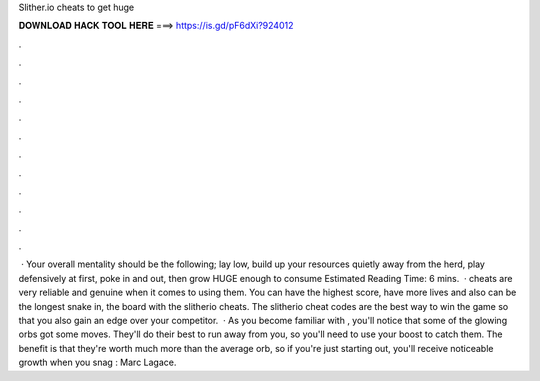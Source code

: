 Slither.io cheats to get huge

𝐃𝐎𝐖𝐍𝐋𝐎𝐀𝐃 𝐇𝐀𝐂𝐊 𝐓𝐎𝐎𝐋 𝐇𝐄𝐑𝐄 ===> https://is.gd/pF6dXi?924012

.

.

.

.

.

.

.

.

.

.

.

.

 · Your overall  mentality should be the following; lay low, build up your resources quietly away from the herd, play defensively at first, poke in and out, then grow HUGE enough to consume Estimated Reading Time: 6 mins.  ·  cheats are very reliable and genuine when it comes to using them. You can have the highest score, have more lives and also can be the longest snake in, the board with the slitherio cheats. The slitherio cheat codes are the best way to win the game so that you also gain an edge over your competitor.  · As you become familiar with , you'll notice that some of the glowing orbs got some moves. They'll do their best to run away from you, so you'll need to use your boost to catch them. The benefit is that they're worth much more than the average orb, so if you're just starting out, you'll receive noticeable growth when you snag : Marc Lagace.